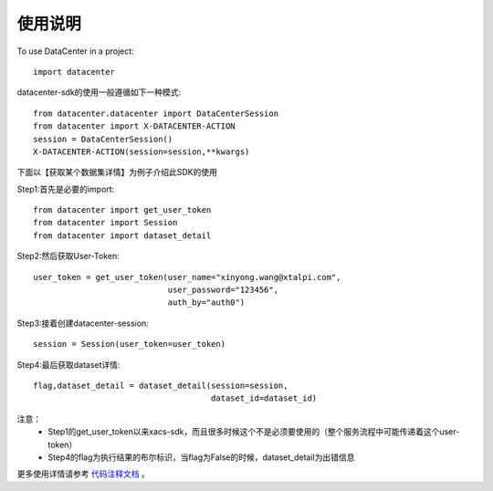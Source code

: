 =========
使用说明
=========

To use DataCenter in a project::

    import datacenter

datacenter-sdk的使用一般遵循如下一种模式::

    from datacenter.datacenter import DataCenterSession
    from datacenter import X-DATACENTER-ACTION
    session = DataCenterSession()
    X-DATACENTER-ACTION(session=session,**kwargs)

下面以【获取某个数据集详情】为例子介绍此SDK的使用

Step1:首先是必要的import::

    from datacenter import get_user_token
    from datacenter import Session
    from datacenter import dataset_detail

Step2:然后获取User-Token::

    user_token = get_user_token(user_name="xinyong.wang@xtalpi.com",
                                user_password="123456",
                                auth_by="auth0")

Step3:接着创建datacenter-session::

    session = Session(user_token=user_token)

Step4:最后获取dataset详情::

    flag,dataset_detail = dataset_detail(session=session,
                                         dataset_id=dataset_id)


注意：
    + Step1的get_user_token以来xacs-sdk，而且很多时候这个不是必须要使用的（整个服务流程中可能传递着这个user-token）
    + Step4的flag为执行结果的布尔标识，当flag为False的时候，dataset_detail为出错信息


更多使用详情请参考 `代码注释文档`_ 。

.. _代码注释文档: ./modules.html

